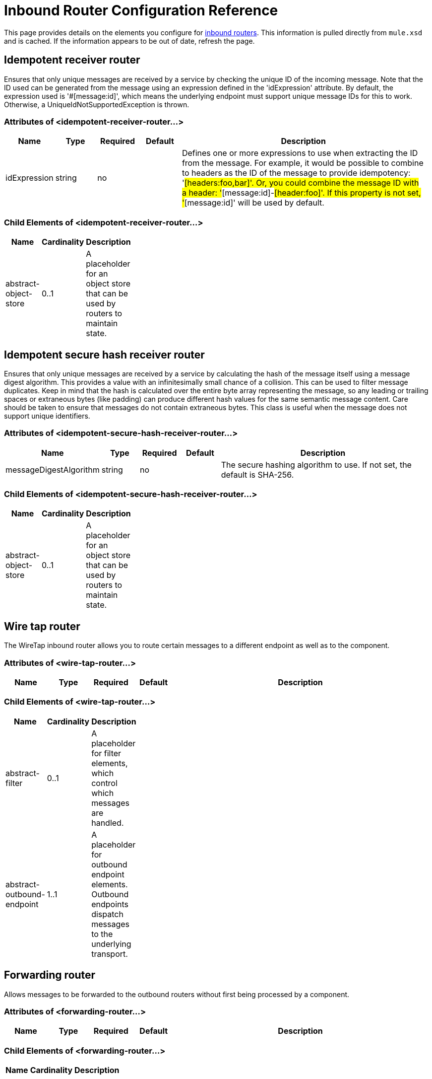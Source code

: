 = Inbound Router Configuration Reference

This page provides details on the elements you configure for link:/documentation-3.2/display/32X/Inbound+Routers[inbound routers]. This information is pulled directly from `mule.xsd` and is cached. If the information appears to be out of date, refresh the page.

== Idempotent receiver router

Ensures that only unique messages are received by a service by checking the unique ID of the incoming message. Note that the ID used can be generated from the message using an expression defined in the 'idExpression' attribute. By default, the expression used is '#[message:id]', which means the underlying endpoint must support unique message IDs for this to work. Otherwise, a UniqueIdNotSupportedException is thrown.

=== Attributes of <idempotent-receiver-router...>

[width="99",cols="10,10,10,10,60",options="header"]
|===
|Name |Type |Required |Default |Description
|idExpression |string |no |  |Defines one or more expressions to use when extracting the ID from the message. For example, it would be possible to combine to headers as the ID of the message to provide idempotency: '#[headers:foo,bar]'. Or, you could combine the message ID with a header: '#[message:id]-#[header:foo]'. If this property is not set, '#[message:id]' will be used by default.
|===

=== Child Elements of <idempotent-receiver-router...>

[width="10",cols="33,33,33",options="header"]
|===
|Name |Cardinality |Description
|abstract-object-store |0..1 |A placeholder for an object store that can be used by routers to maintain state.
|===

== Idempotent secure hash receiver router

Ensures that only unique messages are received by a service by calculating the hash of the message itself using a message digest algorithm. This provides a value with an infinitesimally small chance of a collision. This can be used to filter message duplicates. Keep in mind that the hash is calculated over the entire byte array representing the message, so any leading or trailing spaces or extraneous bytes (like padding) can produce different hash values for the same semantic message content. Care should be taken to ensure that messages do not contain extraneous bytes. This class is useful when the message does not support unique identifiers.

=== Attributes of <idempotent-secure-hash-receiver-router...>

[width="99",cols="10,10,10,10,60",options="header"]
|===
|Name |Type |Required |Default |Description
|messageDigestAlgorithm |string |no |  |The secure hashing algorithm to use. If not set, the default is SHA-256.
|===

=== Child Elements of <idempotent-secure-hash-receiver-router...>

[width="10",cols="33,33,33",options="header"]
|===
|Name |Cardinality |Description
|abstract-object-store |0..1 |A placeholder for an object store that can be used by routers to maintain state.
|===

== Wire tap router

The WireTap inbound router allows you to route certain messages to a different endpoint as well as to the component.

=== Attributes of <wire-tap-router...>

[width="99",cols="10,10,10,10,60",options="header"]
|===
|Name |Type |Required |Default |Description
|===

=== Child Elements of <wire-tap-router...>

[width="10",cols="33,33,33",options="header"]
|===
|Name |Cardinality |Description
|abstract-filter |0..1 |A placeholder for filter elements, which control which messages are handled.
|abstract-outbound-endpoint |1..1 |A placeholder for outbound endpoint elements. Outbound endpoints dispatch messages to the underlying transport.
|===

== Forwarding router

Allows messages to be forwarded to the outbound routers without first being processed by a component.

=== Attributes of <forwarding-router...>

[width="99",cols="10,10,10,10,60",options="header"]
|===
|Name |Type |Required |Default |Description
|===

=== Child Elements of <forwarding-router...>

[width="10",cols="33,33,33",options="header"]
|===
|Name |Cardinality |Description
|===

== Selective consumer router

Applies one or more filters to the incoming message. If the filters match, the message is forwarded to the component. Otherwise, the message is forwarded to the catch-all strategy on the router. If no catch-all strategy is configured, the message is ignored and a warning is logged.

=== Attributes of <selective-consumer-router...>

[width="99",cols="10,10,10,10,60",options="header"]
|===
|Name |Type |Required |Default |Description
|===

=== Child Elements of <selective-consumer-router...>

[width="10",cols="33,33,33",options="header"]
|===
|Name |Cardinality |Description
|abstract-filter |0..1 |A placeholder for filter elements, which control which messages are handled.
|===

== Correlation resequencer router

Holds back a group of messages and resequences them using each message's correlation sequence property.

=== Attributes of <correlation-resequencer-router...>

[width="99",cols="10,10,10,10,60",options="header"]
|===
|Name |Type |Required |Default |Description
|timeout |integer |no |  |Defines a timeout in Milliseconds to wait for events to be aggregated. By default the router will throw an exeception if the router is waiting for a correlation group and times out before all group enties are received.
|failOnTimeout |boolean |no |  |When false, incomplete aggregation groups will be forwarded to a component on timeout as a java.util.List. When true (default), a CorrelationTimeoutException is thrown and RoutingNotification.CORRELATION_TIMEOUT is fired. The component doesn't receive any messages in this case.
|===

=== Child Elements of <correlation-resequencer-router...>

[width="10",cols="33,33,33",options="header"]
|===
|Name |Cardinality |Description
|===

== Message chunking aggregator router

Combines two or more messages into a single message by matching messages with a given Correlation ID. Correlation IDs are set on messages when they are dispatched by certain outbound routers, such as the Recipient List and Message Splitter routers. These messages can be aggregated back together again using this router.

=== Attributes of <message-chunking-aggregator-router...>

[width="99",cols="10,10,10,10,60",options="header"]
|===
|Name |Type |Required |Default |Description
|timeout |integer |no |  |Defines a timeout in Milliseconds to wait for events to be aggregated. By default the router will throw an exeception if the router is waiting for a correlation group and times out before all group enties are received.
|failOnTimeout |boolean |no |  |When false, incomplete aggregation groups will be forwarded to a component on timeout as a java.util.List. When true (default), a CorrelationTimeoutException is thrown and RoutingNotification.CORRELATION_TIMEOUT is fired. The component doesn't receive any messages in this case.
|===

=== Child Elements of <message-chunking-aggregator-router...>

[width="10",cols="33,33,33",options="header"]
|===
|Name |Cardinality |Description
|===

== Custom correlation aggregator router

Configures a custom message aggregator. Mule provides an abstract implementation that has a template method that performs the message aggregation. A common use of the aggregator router is to combine the results of multiple requests such as "ask this set of vendors for the best price of X".

=== Attributes of <custom-correlation-aggregator-router...>

[width="99",cols="10,10,10,10,60",options="header"]
|===
|Name |Type |Required |Default |Description
|timeout |integer |no |  |Defines a timeout in Milliseconds to wait for events to be aggregated. By default the router will throw an exeception if the router is waiting for a correlation group and times out before all group enties are received.
|failOnTimeout |boolean |no |  |When false, incomplete aggregation groups will be forwarded to a component on timeout as a java.util.List. When true (default), a CorrelationTimeoutException is thrown and RoutingNotification.CORRELATION_TIMEOUT is fired. The component doesn't receive any messages in this case.
|class |class name |yes |  |Fully qualified class name of the custom correlation aggregator router to be used.
|===

=== Child Elements of <custom-correlation-aggregator-router...>

[width="10",cols="33,33,33",options="header"]
|===
|Name |Cardinality |Description
|spring:property |0..* |Spring-style property element for custom configuration.
|===

== Collection aggregator router

Configures a Collection Response Router. This will return a MuleMessageCollection message type that will contain all messages received for a each correlation group.

=== Attributes of <collection-aggregator-router...>

[width="99",cols="10,10,10,10,60",options="header"]
|===
|Name |Type |Required |Default |Description
|timeout |integer |no |  |Defines a timeout in Milliseconds to wait for events to be aggregated. By default the router will throw an exeception if the router is waiting for a correlation group and times out before all group enties are received.
|failOnTimeout |boolean |no |  |When false, incomplete aggregation groups will be forwarded to a component on timeout as a java.util.List. When true (default), a CorrelationTimeoutException is thrown and RoutingNotification.CORRELATION_TIMEOUT is fired. The component doesn't receive any messages in this case.
|===

=== Child Elements of <collection-aggregator-router...>

[width="10",cols="33,33,33",options="header"]
|===
|Name |Cardinality |Description
|===

== Custom inbound router

Allows for custom inbound routers to be configured.

=== Attributes of <custom-inbound-router...>

[width="99",cols="10,10,10,10,60",options="header"]
|===
|Name |Type |Required |Default |Description
|class |class name |yes |  |An implementation of InboundRouter (fully qualified Java class name)
|===

=== Child Elements of <custom-inbound-router...>

[width="10",cols="33,33,33",options="header"]
|===
|Name |Cardinality |Description
|spring:property |0..* |Spring-style property elements so that custom configuration can be configured on the custom router.
|===
